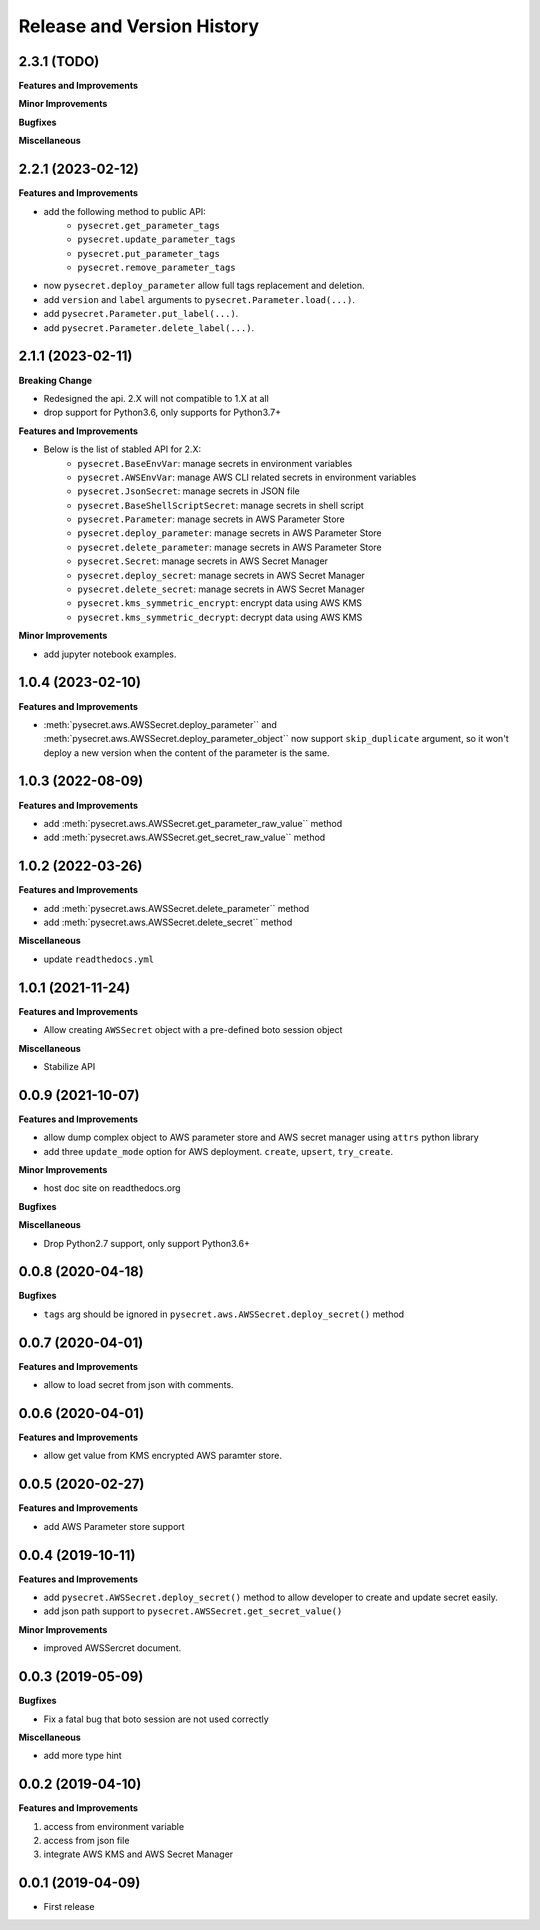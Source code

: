 .. _release_history:

Release and Version History
==============================================================================


2.3.1 (TODO)
~~~~~~~~~~~~~~~~~~~~~~~~~~~~~~~~~~~~~~~~~~~~~~~~~~~~~~~~~~~~~~~~~~~~~~~~~~~~~~
**Features and Improvements**

**Minor Improvements**

**Bugfixes**

**Miscellaneous**


2.2.1 (2023-02-12)
~~~~~~~~~~~~~~~~~~~~~~~~~~~~~~~~~~~~~~~~~~~~~~~~~~~~~~~~~~~~~~~~~~~~~~~~~~~~~~
**Features and Improvements**

- add the following method to public API:
    - ``pysecret.get_parameter_tags``
    - ``pysecret.update_parameter_tags``
    - ``pysecret.put_parameter_tags``
    - ``pysecret.remove_parameter_tags``
- now ``pysecret.deploy_parameter`` allow full tags replacement and deletion.
- add ``version`` and ``label`` arguments to ``pysecret.Parameter.load(...)``.
- add ``pysecret.Parameter.put_label(...)``.
- add ``pysecret.Parameter.delete_label(...)``.


2.1.1 (2023-02-11)
~~~~~~~~~~~~~~~~~~~~~~~~~~~~~~~~~~~~~~~~~~~~~~~~~~~~~~~~~~~~~~~~~~~~~~~~~~~~~~
**Breaking Change**

- Redesigned the api. 2.X will not compatible to 1.X at all
- drop support for Python3.6, only supports for Python3.7+

**Features and Improvements**

- Below is the list of stabled API for 2.X:
    - ``pysecret.BaseEnvVar``: manage secrets in environment variables
    - ``pysecret.AWSEnvVar``: manage AWS CLI related secrets in environment variables
    - ``pysecret.JsonSecret``: manage secrets in JSON file
    - ``pysecret.BaseShellScriptSecret``: manage secrets in shell script
    - ``pysecret.Parameter``: manage secrets in AWS Parameter Store
    - ``pysecret.deploy_parameter``: manage secrets in AWS Parameter Store
    - ``pysecret.delete_parameter``: manage secrets in AWS Parameter Store
    - ``pysecret.Secret``: manage secrets in AWS Secret Manager
    - ``pysecret.deploy_secret``: manage secrets in AWS Secret Manager
    - ``pysecret.delete_secret``: manage secrets in AWS Secret Manager
    - ``pysecret.kms_symmetric_encrypt``: encrypt data using AWS KMS
    - ``pysecret.kms_symmetric_decrypt``: decrypt data using AWS KMS

**Minor Improvements**

- add jupyter notebook examples.


1.0.4 (2023-02-10)
~~~~~~~~~~~~~~~~~~~~~~~~~~~~~~~~~~~~~~~~~~~~~~~~~~~~~~~~~~~~~~~~~~~~~~~~~~~~~~
**Features and Improvements**

- :meth:`pysecret.aws.AWSSecret.deploy_parameter`` and :meth:`pysecret.aws.AWSSecret.deploy_parameter_object`` now support ``skip_duplicate`` argument, so it won't deploy a new version when the content of the parameter is the same.


1.0.3 (2022-08-09)
~~~~~~~~~~~~~~~~~~~~~~~~~~~~~~~~~~~~~~~~~~~~~~~~~~~~~~~~~~~~~~~~~~~~~~~~~~~~~~
**Features and Improvements**

- add :meth:`pysecret.aws.AWSSecret.get_parameter_raw_value`` method
- add :meth:`pysecret.aws.AWSSecret.get_secret_raw_value`` method


1.0.2 (2022-03-26)
~~~~~~~~~~~~~~~~~~~~~~~~~~~~~~~~~~~~~~~~~~~~~~~~~~~~~~~~~~~~~~~~~~~~~~~~~~~~~~
**Features and Improvements**

- add :meth:`pysecret.aws.AWSSecret.delete_parameter`` method
- add :meth:`pysecret.aws.AWSSecret.delete_secret`` method

**Miscellaneous**

- update ``readthedocs.yml``


1.0.1 (2021-11-24)
~~~~~~~~~~~~~~~~~~~~~~~~~~~~~~~~~~~~~~~~~~~~~~~~~~~~~~~~~~~~~~~~~~~~~~~~~~~~~~
**Features and Improvements**

- Allow creating ``AWSSecret`` object with a pre-defined boto session object

**Miscellaneous**

- Stabilize API


0.0.9 (2021-10-07)
~~~~~~~~~~~~~~~~~~~~~~~~~~~~~~~~~~~~~~~~~~~~~~~~~~~~~~~~~~~~~~~~~~~~~~~~~~~~~~
**Features and Improvements**

- allow dump complex object to AWS parameter store and AWS secret manager using ``attrs`` python library
- add three ``update_mode`` option for AWS deployment. ``create``, ``upsert``, ``try_create``.

**Minor Improvements**

- host doc site on readthedocs.org

**Bugfixes**

**Miscellaneous**

- Drop Python2.7 support, only support Python3.6+


0.0.8 (2020-04-18)
~~~~~~~~~~~~~~~~~~~~~~~~~~~~~~~~~~~~~~~~~~~~~~~~~~~~~~~~~~~~~~~~~~~~~~~~~~~~~~

**Bugfixes**

- ``tags`` arg should be ignored in ``pysecret.aws.AWSSecret.deploy_secret()`` method


0.0.7 (2020-04-01)
~~~~~~~~~~~~~~~~~~~~~~~~~~~~~~~~~~~~~~~~~~~~~~~~~~~~~~~~~~~~~~~~~~~~~~~~~~~~~~
**Features and Improvements**

- allow to load secret from json with comments.


0.0.6 (2020-04-01)
~~~~~~~~~~~~~~~~~~~~~~~~~~~~~~~~~~~~~~~~~~~~~~~~~~~~~~~~~~~~~~~~~~~~~~~~~~~~~~
**Features and Improvements**

- allow get value from KMS encrypted AWS paramter store.


0.0.5 (2020-02-27)
~~~~~~~~~~~~~~~~~~~~~~~~~~~~~~~~~~~~~~~~~~~~~~~~~~~~~~~~~~~~~~~~~~~~~~~~~~~~~~
**Features and Improvements**

- add AWS Parameter store support


0.0.4 (2019-10-11)
~~~~~~~~~~~~~~~~~~~~~~~~~~~~~~~~~~~~~~~~~~~~~~~~~~~~~~~~~~~~~~~~~~~~~~~~~~~~~~
**Features and Improvements**

- add ``pysecret.AWSSecret.deploy_secret()`` method to allow developer to create and update secret easily.
- add json path support to ``pysecret.AWSSecret.get_secret_value()``

**Minor Improvements**

- improved AWSSercret document.


0.0.3 (2019-05-09)
~~~~~~~~~~~~~~~~~~~~~~~~~~~~~~~~~~~~~~~~~~~~~~~~~~~~~~~~~~~~~~~~~~~~~~~~~~~~~~
**Bugfixes**

- Fix a fatal bug that boto session are not used correctly

**Miscellaneous**

- add more type hint


0.0.2 (2019-04-10)
~~~~~~~~~~~~~~~~~~~~~~~~~~~~~~~~~~~~~~~~~~~~~~~~~~~~~~~~~~~~~~~~~~~~~~~~~~~~~~
**Features and Improvements**

1. access from environment variable
2. access from json file
3. integrate AWS KMS and AWS Secret Manager


0.0.1 (2019-04-09)
~~~~~~~~~~~~~~~~~~~~~~~~~~~~~~~~~~~~~~~~~~~~~~~~~~~~~~~~~~~~~~~~~~~~~~~~~~~~~~

- First release
